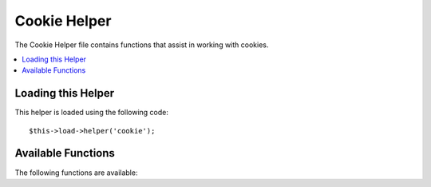 #############
Cookie Helper
#############

The Cookie Helper file contains functions that assist in working with
cookies.

.. contents::
  :local:

.. raw:: html

  <div class="custom-index container"></div>

Loading this Helper
===================

This helper is loaded using the following code::

	$this->load->helper('cookie');

Available Functions
===================

The following functions are available:


.. function:: set_cookie($name[, $value = ''[, $expire = ''[, $domain = ''[, $path = '/'[, $prefix = ''[, $secure = FALSE[, $httponly = FALSE]]]]]]]])

	:param mixed $name: Cookie name *or* associative array of all of the parameters available to this function
	:param string $value: Cookie value
	:param int $expire: Number of seconds until expiration
	:param string $domain: Cookie domain (usually: .yourdomain.com)
	:param string $path: Cookie path
	:param string $prefix: Cookie name prefix
	:param bool $secure: Whether to only send the cookie through HTTPS
	:param bool $httponly: Whether to hide the cookie from JavaScript
	:returns: void

	This helper function gives you view file friendly syntax to set browser
	cookies. Refer to the :doc:`Input Library <../libraries/input>` for a
	description of its use, as this function is an alias for
	``CI_Input::set_cookie()``.


.. function:: get_cookie($index[, $xss_clean = FALSE]])

	:param string $index: Cookie name
	:param bool $xss_clean: Whether to apply XSS filtering to the returned value
	:returns: mixed

	This helper function gives you view file friendly syntax to get browser
	cookies. Refer to the :doc:`Input Library <../libraries/input>` for a
	description of its use, as this function is an alias for ``CI_Input::cookie()``.


.. function:: delete_cookie($name[, $domain = ''[, $path = '/'[, $prefix = '']]]])

	:param string $name: Cookie name
	:param string $domain: Cookie domain (usually: .yourdomain.com)
	:param string $path: Cookie path
	:param string $prefix: Cookie name prefix
	:returns: void

	Lets you delete a cookie. Unless you've set a custom path or other
	values, only the name of the cookie is needed.
	::

		delete_cookie('name');

	This function is otherwise identical to ``set_cookie()``, except that it
	does not have the value and expiration parameters. You can submit an
	array of values in the first parameter or you can set discrete
	parameters.
	::

		delete_cookie($name, $domain, $path, $prefix)